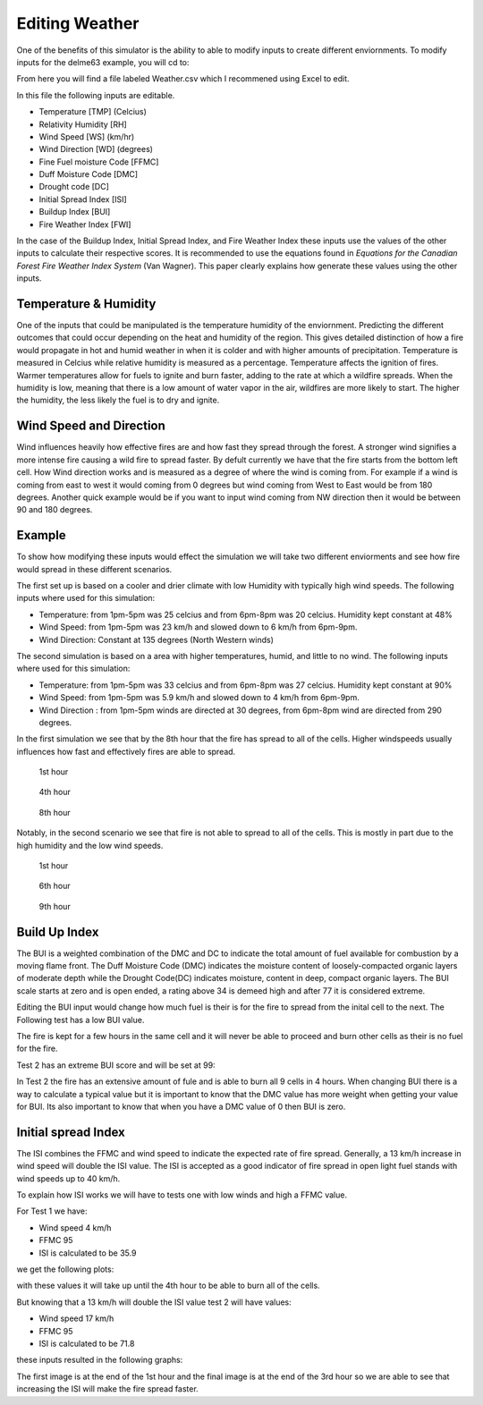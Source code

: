 ===============
Editing Weather 
===============

One of the benefits of this simulator is the ability to able to modify inputs to create different enviornments.
To modify inputs for the delme63 example, you will cd to:

.. code-block:: html
   :linenos:
   
   Cell2Fire/contributed/delme63/9cellsC1
   
From here you will find a file labeled Weather.csv which I recommened using Excel to edit.

In this file the following inputs are editable.

* Temperature [TMP] (Celcius)
* Relativity Humidity [RH]
* Wind Speed [WS] (km/hr)
* Wind Direction [WD] (degrees)
* Fine Fuel moisture Code [FFMC]
* Duff Moisture Code [DMC]
* Drought code [DC]
* Initial Spread Index [ISI]
* Buildup Index [BUI]
* Fire Weather Index [FWI]

In the case of the Buildup Index, Initial Spread Index, and Fire Weather Index these inputs use the values of the other inputs to calculate their respective scores.
It is recommended to use the equations found in *Equations for the Canadian Forest Fire Weather Index System* (Van Wagner). This paper clearly explains how generate these values using the other inputs.


Temperature & Humidity
----------------------

One of the inputs that could be manipulated is the temperature humidity of the enviornment. Predicting the different outcomes that could occur depending on the heat and humidity of the region. This gives detailed distinction of how a fire would propagate in hot and humid weather in when it is  colder and with higher amounts of precipitation. Temperature is measured in Celcius while relative humidity is 
measured as a percentage. Temperature affects the ignition of fires. Warmer temperatures allow for fuels to ignite and burn faster, adding to the rate at which a wildfire spreads.
When the humidity is low, meaning that there is a low amount of water vapor in the air, wildfires are more likely to start. 
The higher the humidity, the less likely the fuel is to dry and ignite.

Wind Speed and Direction
------------------------

Wind influences heavily how effective fires are and how fast they spread through the forest. A stronger wind signifies a more intense fire causing a wild fire to spread faster. By defult currently we have that the fire 
starts from the bottom left cell. How Wind direction works and is measured as a degree of where the wind is coming from. For example if a wind is coming from east to west it would coming from 0 degrees but wind coming from West to East would be from 180 degrees. Another quick example
would be if you want to input wind coming from NW direction then it would be between 90 and 180 degrees.

Example
-------

To show how modifying these inputs would effect the simulation we will take two different enviorments and see how fire would spread in these different scenarios.

The first set up is based on a cooler and drier climate with low Humidity with typically high wind speeds. The following inputs where used for this simulation:


* Temperature: from 1pm-5pm was 25 celcius and from 6pm-8pm was 20 celcius. Humidity kept constant at 48%
* Wind Speed: from 1pm-5pm was 23 km/h and slowed down to 6 km/h from 6pm-9pm.
* Wind Direction: Constant at 135 degrees (North Western winds) 

The second simulation is based on a area with higher temperatures, humid, and little to no wind. The following inputs where used for this simulation:

* Temperature: from 1pm-5pm was 33 celcius and from 6pm-8pm was 27 celcius. Humidity kept constant at 90%
* Wind Speed: from 1pm-5pm was 5.9 km/h and slowed down to 4 km/h from 6pm-9pm.
* Wind Direction : from 1pm-5pm winds are directed at 30 degrees, from 6pm-8pm wind are directed from 290 degrees.


In the first simulation we see that by the 8th hour that the fire has spread to all of the cells. Higher windspeeds usually influences how fast and effectively fires are able to spread.

.. figure:: ../image/Chicohr1.png
   :width: 40%  
   
   1st hour
   
.. figure:: ../image/Chicohr4.png
   :width: 40%
      
   4th hour 
   
.. figure:: ../image/Chicohr8.png
   :width: 40% 
   
   8th hour

Notably, in the second scenario we see that fire is not able to spread to all of the cells.  This is mostly in part due to the high humidity and the low wind speeds.

.. figure:: ../image/Manaushr1.png
   :width: 40%  
   
   1st hour
   
.. figure:: ../image/Manaushr6.png
   :width: 40%
      
   6th hour 
   
.. figure:: ../image/Manaushr9.png
   :width: 40% 
   
   9th hour


Build Up Index
--------------

The BUI is a weighted combination of the DMC and DC to indicate the total amount of fuel available for combustion by a moving flame front. The Duff Moisture Code (DMC) indicates the moisture content of loosely-compacted organic layers of moderate depth
while the Drought Code(DC) indicates moisture, content in deep, compact organic layers. The BUI scale starts at zero and is open ended, a rating above 34 is demeed high and after 77 it is considered extreme.

Editing the BUI input would change how much fuel is their is for the fire to spread from the inital cell to the next. The Following test has a low BUI value.

.. image:: ../image/Fire01.jpg
   :width: 23%
.. image:: ../image/Fire01.jpg
   :width: 23%
  

The fire is kept for a few hours in the same cell and it will never be able to proceed and burn other cells as their is no fuel for the fire.

Test 2 has an extreme BUI score and will be set at 99:

.. image:: ../image/Fire01.jpg
  :width: 23%
.. image:: ../image/Fire02.png
  :width: 23%
.. image:: ../image/Fire03.png
   :width: 23%
.. image:: ../image/Fire04.png
   :width: 23%
   
In Test 2 the fire has an extensive amount of fule and is able to burn all 9 cells in 4 hours. When changing BUI there is a way to calculate a typical value but it is important
to know that the DMC value has more weight when getting your value for BUI. Its also important to know that when you have a DMC value of 0 then BUI is zero. 

Initial spread Index
--------------------

The ISI combines the FFMC and wind speed to indicate the expected rate of fire spread.
Generally, a 13 km/h increase in wind speed will double the ISI value. 
The ISI is accepted as a good indicator of fire spread in open light fuel stands with wind speeds up to 40 km/h.

To explain how ISI works we will have to tests one with low winds and high a FFMC value. 

For Test 1 we have:

* Wind speed 4 km/h
* FFMC 95
* ISI is calculated to be 35.9

we get the following plots:

.. image:: ../image/ISI1.png
  :width: 23%
.. image:: ../image/ISI2.png
  :width: 23%
.. image:: ../image/ISI4.png
   :width: 23%

with these values it will take up until the 4th hour to be able to burn all of the cells. 

But knowing that a 13 km/h will double the ISI value test 2 will have values:

* Wind speed 17 km/h
* FFMC 95
* ISI is calculated to be 71.8

these inputs resulted in the following graphs:

.. image:: ../image/ISI5.png
  :width: 23%
.. image:: ../image/ISI6.png
  :width: 23%
.. image:: ../image/ISI4.png
   :width: 23%

The first image is at the end of the 1st hour and the final image is at the end of the 3rd hour so we are able to see that increasing the ISI will make the fire spread faster.






 








